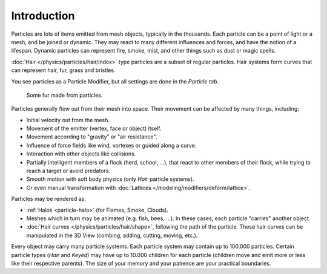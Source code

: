 
************
Introduction
************

Particles are lots of items emitted from mesh objects, typically in the thousands.
Each particle can be a point of light or a mesh, and be joined or dynamic.
They may react to many different influences and forces, and have the notion of a lifespan.
Dynamic particles can represent fire, smoke, mist,
and other things such as dust or magic spells.

:doc:`Hair </physics/particles/hair/index>` type particles are a subset of regular particles.
Hair systems form curves that can represent hair, fur, grass and bristles.

You see particles as a Particle Modifier,
but all settings are done in the *Particle tab*.

.. figure:: /images/physics_particles_introduction_fur-example.jpg
   :width: 300px

   Some fur made from particles.

Particles generally flow out from their mesh into space.
Their movement can be affected by many things, including:

- Initial velocity out from the mesh.
- Movement of the emitter (vertex, face or object) itself.
- Movement according to "gravity" or "air resistance".
- Influence of force fields like wind, vortexes or guided along a curve.
- Interaction with other objects like collisions.
- Partially intelligent members of a flock (herd, school, ...),
  that react to other members of their flock, while trying to reach a target or avoid predators.
- Smooth motion with soft body physics (only *Hair* particle systems).
- Or even manual transformation with :doc:`Lattices </modeling/modifiers/deform/lattice>`.

Particles may be rendered as:

- :ref:`Halos <particle-halo>` (for Flames, Smoke, Clouds).
- Meshes which in turn may be animated (e.g. fish, bees, ...).
  In these cases, each particle "carries" another object.
- :doc:`Hair curves </physics/particles/hair/shape>`, following the path of the particle.
  These hair curves can be manipulated in the 3D View (combing, adding, cutting, moving, etc.).

Every object may carry many particle systems. Each particle system may contain up to
100.000 particles. Certain particle types (*Hair* and *Keyed*)
may have up to 10.000 children for each particle
(children move and emit more or less like their respective parents).
The size of your memory and your patience are your practical boundaries.
